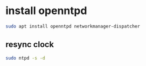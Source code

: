 #+STARTUP: showall
* install openntpd

#+begin_src sh
sudo apt install openntpd networkmanager-dispatcher
#+end_src

** resync clock

#+begin_src sh
sudo ntpd -s -d
#+end_src
